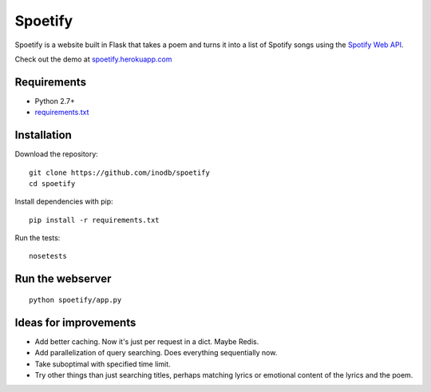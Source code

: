 ====================
Spoetify
====================

Spoetify is a website built in Flask that takes a poem and turns it into a
list of Spotify songs using the `Spotify Web API`_.

Check out the demo at `spoetify.herokuapp.com <http://bit.ly/spoetify-heroku>`_

.. _`Spotify Web API`: https://developer.spotify.com/web-api/

Requirements
-------------
* Python 2.7+
* `requirements.txt <requirements.txt>`_


Installation
------------
Download the repository:

::

    git clone https://github.com/inodb/spoetify
    cd spoetify

Install dependencies with pip:

::

    pip install -r requirements.txt

Run the tests:

::

    nosetests


Run the webserver
-----------------
::

    python spoetify/app.py


Ideas for improvements
----------------------
- Add better caching. Now it's just per request in a dict. Maybe Redis.
- Add parallelization of query searching. Does everything sequentially now.
- Take suboptimal with specified time limit.
- Try other things than just searching titles, perhaps matching lyrics or
  emotional content of the lyrics and the poem.
